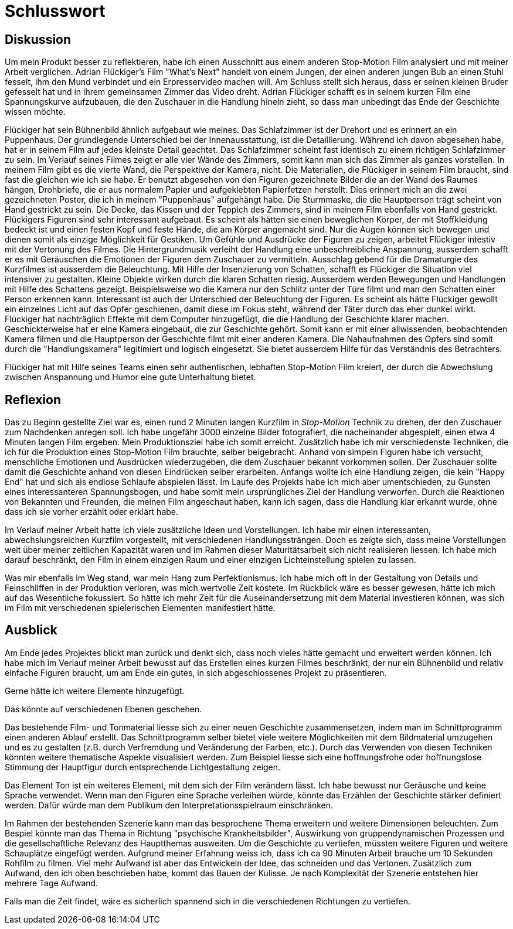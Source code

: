= Schlusswort

== Diskussion

Um mein Produkt besser zu reflektieren, habe ich einen Ausschnitt aus einem anderen Stop-Motion Film analysiert und mit meiner Arbeit verglichen.
Adrian Flückiger's Film "What's Next" handelt von einem Jungen, der einen anderen jungen Bub an einen Stuhl fesselt, ihm den Mund verbindet und ein Erpresservideo machen will.
Am Schluss stellt sich heraus, dass er seinen kleinen Bruder gefesselt hat und in ihrem gemeinsamen Zimmer das Video dreht.
Adrian Flückiger schafft es in seinem kurzen Film eine Spannungskurve aufzubauen, die den Zuschauer in die Handlung hinein zieht, so dass man unbedingt das Ende der Geschichte wissen möchte.

Flückiger hat sein Bühnenbild ähnlich aufgebaut wie meines.
Das Schlafzimmer ist der Drehort und es erinnert an ein Puppenhaus.
Der grundlegende Unterschied bei der Innenausstattung, ist die Detaillierung.
Während ich davon abgesehen habe, hat er in seinem Film auf jedes kleinste Detail geachtet.
Das Schlafzimmer scheint fast identisch zu einem richtigen Schlafzimmer zu sein.
Im Verlauf seines Filmes zeigt er alle vier Wände des Zimmers, somit kann man sich das Zimmer als ganzes vorstellen.
In meinem Film gibt es die vierte Wand, die Perspektive der Kamera, nicht.
Die Materialien, die Flückiger in seinem Film braucht, sind fast die gleichen wie ich sie habe.
Er benutzt abgesehen von den Figuren gezeichnete Bilder die an der Wand des Raumes hängen, Drohbriefe, die er aus normalem Papier und aufgeklebten Papierfetzen herstellt.
Dies erinnert mich an die zwei gezeichneten Poster, die ich in meinem "Puppenhaus" aufgehängt habe.
Die Sturmmaske, die die Hauptperson trägt scheint von Hand gestrickt zu sein.
Die Decke, das Kissen und der Teppich des Zimmers, sind in meinem Film ebenfalls von Hand gestrickt.
Flückigers Figuren sind sehr interessant aufgebaut.
Es scheint als hätten sie einen beweglichen Körper, der mit Stoffkleidung bedeckt ist und einen festen Kopf und feste Hände, die am Körper angemacht sind.
Nur die Augen können sich bewegen und dienen somit als einzige Möglichkeit für Gestiken.
Um Gefühle und Ausdrücke der Figuren zu zeigen, arbeitet Flückiger intestiv mit der Vertonung des Filmes.
Die Hintergrundmusik verleiht der Handlung eine unbeschreibliche Anspannung, ausserdem schafft er es mit Geräuschen die Emotionen der Figuren dem Zuschauer zu vermitteln.
Ausschlag gebend für die Dramaturgie des Kurzfilmes ist ausserdem die Beleuchtung.
Mit Hilfe der Insenzierung von Schatten, schafft es Flückiger die Situation viel intensiver zu gestalten.
Kleine Objekte wirken durch die klaren Schatten riesig.
Ausserdem werden Bewegungen und Handlungen mit Hilfe des Schattens gezeigt.
Beispielsweise wo die Kamera nur den Schlitz unter der Türe filmt und man den Schatten einer Person erkennen kann.
Interessant ist auch der Unterschied der Beleuchtung der Figuren.
Es scheint als hätte Flückiger gewollt ein einzelnes Licht auf das Opfer geschienen, damit diese im Fokus steht, während der Täter durch das eher dunkel wirkt.
Flückiger hat nachträglich Effekte mit dem Computer hinzugefügt, die die Handlung der Geschichte klarer machen.
Geschickterweise hat er eine Kamera eingebaut, die zur Geschichte gehört.
Somit kann er mit einer allwissenden, beobachtenden Kamera filmen und die Hauptperson der Geschichte filmt mit einer anderen Kamera.
Die Nahaufnahmen des Opfers sind somit durch die "Handlungskamera" legitimiert und logisch eingesetzt.
Sie bietet ausserdem Hilfe für das Verständnis des Betrachters.

Flückiger hat mit Hilfe seines Teams einen sehr authentischen, lebhaften Stop-Motion Film kreiert, der durch die Abwechslung zwischen Anspannung und Humor eine gute Unterhaltung bietet. 

== Reflexion

Das zu Beginn gestellte Ziel war es, einen rund 2 Minuten langen Kurzfilm in _Stop-Motion_ Technik zu drehen, der den Zuschauer zum Nachdenken anregen soll.
Ich habe ungefähr 3000 einzelne Bilder fotografiert, die nacheinander abgespielt, einen etwa 4 Minuten langen Film ergeben.
Mein Produktionsziel habe ich somit erreicht.
Zusätzlich habe ich mir verschiedenste Techniken, die ich für die Produktion eines Stop-Motion Film brauchte, selber beigebracht.
Anhand von simpeln Figuren habe ich versucht, menschliche Emotionen und Ausdrücken wiederzugeben, die dem Zuschauer bekannt vorkommen sollen.
Der Zuschauer sollte damit die Geschichte anhand von diesen Eindrücken selber erarbeiten.
Anfangs wollte ich eine Handlung zeigen, die kein "Happy End" hat und sich als endlose Schlaufe abspielen lässt.
Im Laufe des Projekts habe ich mich aber umentschieden, zu Gunsten eines interessanteren Spannungsbogen, und habe somit mein ursprüngliches Ziel der Handlung verworfen.
Durch die Reaktionen von Bekannten und Freunden, die meinen Film angeschaut haben, kann ich sagen, dass die Handlung klar erkannt wurde, ohne dass ich sie vorher erzählt oder erklärt habe.

Im Verlauf meiner Arbeit hatte ich viele zusätzliche Ideen und Vorstellungen.
Ich habe mir einen interessanten, abwechslungsreichen Kurzfilm vorgestellt, mit verschiedenen Handlungssträngen.
Doch es zeigte sich, dass meine Vorstellungen weit über meiner zeitlichen Kapazität waren und im Rahmen dieser Maturitätsarbeit sich nicht realisieren liessen.
Ich habe mich darauf beschränkt, den Film in einem einzigen Raum und einer einzigen Lichteinstellung spielen zu lassen.

Was mir ebenfalls im Weg stand, war mein Hang zum Perfektionismus.
Ich habe mich oft in der Gestaltung von Details und Feinschliffen in der Produktion verloren, was mich wertvolle Zeit kostete.
Im Rückblick wäre es besser gewesen, hätte ich mich auf das Wesentliche fokussiert.
So hätte ich mehr Zeit für die Auseinandersetzung mit dem Material investieren können, was sich im Film mit verschiedenen spielerischen Elementen manifestiert hätte.

== Ausblick

Am Ende jedes Projektes blickt man zurück und denkt sich, dass noch vieles hätte gemacht und erweitert werden können.
Ich habe mich im Verlauf meiner Arbeit bewusst auf das Erstellen eines kurzen Filmes beschränkt, der nur ein Bühnenbild und relativ einfache Figuren braucht, um am Ende ein gutes, in sich abgeschlossenes Projekt zu präsentieren.

Gerne hätte ich weitere Elemente hinzugefügt.

Das könnte auf verschiedenen Ebenen geschehen.

Das bestehende Film- und Tonmaterial liesse sich zu einer neuen Geschichte zusammensetzen, indem man im Schnittprogramm einen anderen Ablauf erstellt.
Das Schnittprogramm selber bietet viele weitere Möglichkeiten mit dem Bildmaterial umzugehen und es zu gestalten (z.B. durch Verfremdung und Veränderung der Farben, etc.).
Durch das Verwenden von diesen Techniken könnten weitere thematische Aspekte visualisiert werden.
Zum Beispiel liesse sich eine hoffnungsfrohe oder hoffnungslose Stimmung der Hauptfigur durch entsprechende Lichtgestaltung zeigen.

Das Element Ton ist ein weiteres Element, mit dem sich der Film verändern lässt.
Ich habe bewusst nur Geräusche und keine Sprache verwendet.
Wenn man den Figuren eine Sprache verleihen würde, könnte das Erzählen der Geschichte stärker definiert werden. Dafür würde man dem Publikum den Interpretationsspielraum einschränken.

Im Rahmen der bestehenden Szenerie kann man das besprochene Thema erweitern und weitere Dimensionen beleuchten.
Zum Bespiel könnte man das Thema in Richtung "psychische Krankheitsbilder", Auswirkung von gruppendynamischen Prozessen und die gesellschaftliche Relevanz des Hauptthemas ausweiten.
Um die Geschichte zu vertiefen, müssten weitere Figuren und weitere Schauplätze eingefügt werden.
Aufgrund meiner Erfahrung weiss ich, dass ich ca 90 Minuten Arbeit brauche um 10 Sekunden Rohfilm zu filmen.
Viel mehr Aufwand ist aber das Entwickeln der Idee, das schneiden und das Vertonen.
Zusätzlich zum Aufwand, den ich oben beschrieben habe, kommt das Bauen der Kulisse.
Je nach Komplexität der Szenerie entstehen hier mehrere Tage Aufwand.

Falls man die Zeit findet, wäre es sicherlich spannend sich in die verschiedenen Richtungen zu vertiefen.
